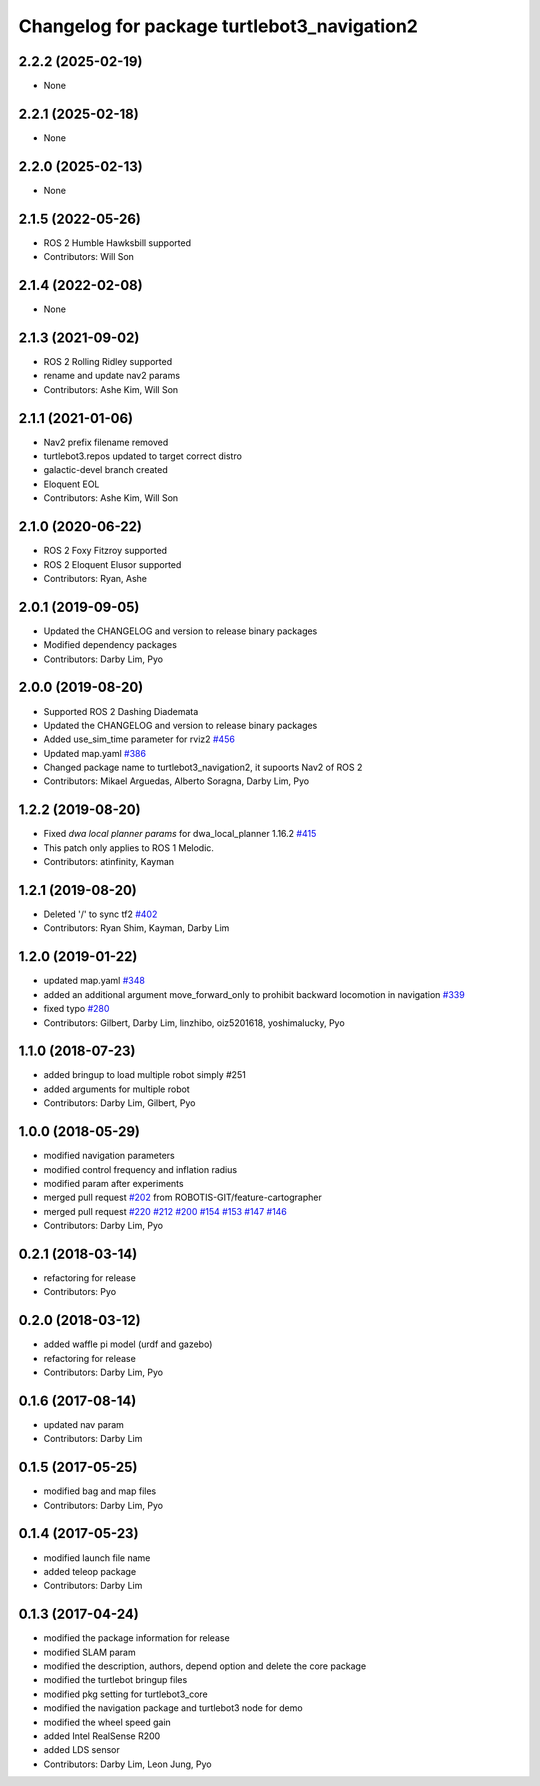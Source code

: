 ^^^^^^^^^^^^^^^^^^^^^^^^^^^^^^^^^^^^^^^^^^^^
Changelog for package turtlebot3_navigation2
^^^^^^^^^^^^^^^^^^^^^^^^^^^^^^^^^^^^^^^^^^^^

2.2.2 (2025-02-19)
------------------
* None

2.2.1 (2025-02-18)
------------------
* None

2.2.0 (2025-02-13)
------------------
* None

2.1.5 (2022-05-26)
------------------
* ROS 2 Humble Hawksbill supported
* Contributors: Will Son

2.1.4 (2022-02-08)
------------------
* None

2.1.3 (2021-09-02)
------------------
* ROS 2 Rolling Ridley supported
* rename and update nav2 params
* Contributors: Ashe Kim, Will Son

2.1.1 (2021-01-06)
------------------
* Nav2 prefix filename removed
* turtlebot3.repos updated to target correct distro
* galactic-devel branch created
* Eloquent EOL
* Contributors: Ashe Kim, Will Son

2.1.0 (2020-06-22)
------------------
* ROS 2 Foxy Fitzroy supported
* ROS 2 Eloquent Elusor supported
* Contributors: Ryan, Ashe

2.0.1 (2019-09-05)
------------------
* Updated the CHANGELOG and version to release binary packages
* Modified dependency packages
* Contributors: Darby Lim, Pyo

2.0.0 (2019-08-20)
------------------
* Supported ROS 2 Dashing Diademata
* Updated the CHANGELOG and version to release binary packages
* Added use_sim_time parameter for rviz2 `#456 <https://github.com/ROBOTIS-GIT/turtlebot3/issues/456>`_
* Updated map.yaml `#386 <https://github.com/ROBOTIS-GIT/turtlebot3/issues/386>`_
* Changed package name to turtlebot3_navigation2, it supoorts Nav2 of ROS 2
* Contributors: Mikael Arguedas, Alberto Soragna, Darby Lim, Pyo

1.2.2 (2019-08-20)
------------------
* Fixed `dwa local planner params` for dwa_local_planner 1.16.2 `#415 <https://github.com/ROBOTIS-GIT/turtlebot3/issues/415>`_
* This patch only applies to ROS 1 Melodic.
* Contributors: atinfinity, Kayman

1.2.1 (2019-08-20)
------------------
* Deleted '/' to sync tf2 `#402 <https://github.com/ROBOTIS-GIT/turtlebot3/issues/402>`_
* Contributors: Ryan Shim, Kayman, Darby Lim

1.2.0 (2019-01-22)
------------------
* updated map.yaml `#348 <https://github.com/ROBOTIS-GIT/turtlebot3/issues/348>`_
* added an additional argument move_forward_only to prohibit backward locomotion in navigation `#339 <https://github.com/ROBOTIS-GIT/turtlebot3/issues/339>`_
* fixed typo `#280 <https://github.com/ROBOTIS-GIT/turtlebot3/issues/280>`_
* Contributors: Gilbert, Darby Lim, linzhibo, oiz5201618, yoshimalucky, Pyo

1.1.0 (2018-07-23)
------------------
* added bringup to load multiple robot simply #251
* added arguments for multiple robot
* Contributors: Darby Lim, Gilbert, Pyo

1.0.0 (2018-05-29)
------------------
* modified navigation parameters
* modified control frequency and inflation radius
* modified param after experiments
* merged pull request `#202 <https://github.com/ROBOTIS-GIT/turtlebot3/issues/202>`_ from ROBOTIS-GIT/feature-cartographer
* merged pull request `#220 <https://github.com/ROBOTIS-GIT/turtlebot3/issues/220>`_ `#212 <https://github.com/ROBOTIS-GIT/turtlebot3/issues/212>`_ `#200 <https://github.com/ROBOTIS-GIT/turtlebot3/issues/200>`_ `#154 <https://github.com/ROBOTIS-GIT/turtlebot3/issues/154>`_ `#153 <https://github.com/ROBOTIS-GIT/turtlebot3/issues/153>`_ `#147 <https://github.com/ROBOTIS-GIT/turtlebot3/issues/147>`_ `#146 <https://github.com/ROBOTIS-GIT/turtlebot3/issues/146>`_
* Contributors: Darby Lim, Pyo

0.2.1 (2018-03-14)
------------------
* refactoring for release
* Contributors: Pyo

0.2.0 (2018-03-12)
------------------
* added waffle pi model (urdf and gazebo)
* refactoring for release
* Contributors: Darby Lim, Pyo

0.1.6 (2017-08-14)
------------------
* updated nav param
* Contributors: Darby Lim

0.1.5 (2017-05-25)
------------------
* modified bag and map files
* Contributors: Darby Lim, Pyo

0.1.4 (2017-05-23)
------------------
* modified launch file name
* added teleop package
* Contributors: Darby Lim

0.1.3 (2017-04-24)
------------------
* modified the package information for release
* modified SLAM param
* modified the description, authors, depend option and delete the core package
* modified the turtlebot bringup files
* modified pkg setting for turtlebot3_core
* modified the navigation package and turtlebot3 node for demo
* modified the wheel speed gain
* added Intel RealSense R200
* added LDS sensor
* Contributors: Darby Lim, Leon Jung, Pyo
